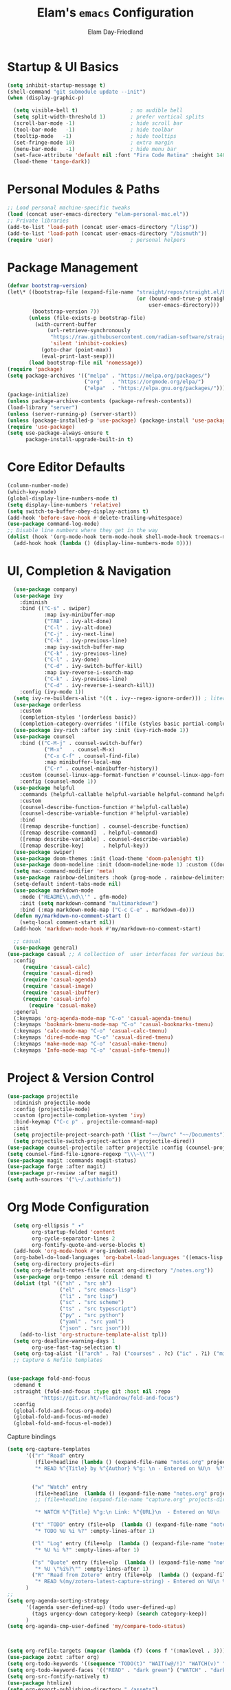#+TITLE: Elam's =emacs= Configuration
#+AUTHOR: Elam Day-Friedland

* Startup & UI Basics
#+BEGIN_SRC emacs-lisp
  (setq inhibit-startup-message t)
  (shell-command "git submodule update --init")
  (when (display-graphic-p)

    (setq visible-bell t)                 ; no audible bell
    (setq split-width-threshold 1)        ; prefer vertical splits
    (scroll-bar-mode -1)                  ; hide scroll bar
    (tool-bar-mode   -1)                  ; hide toolbar
    (tooltip-mode   -1)                   ; hide tooltips
    (set-fringe-mode 10)                  ; extra margin
    (menu-bar-mode   -1)                  ; hide menu bar
    (set-face-attribute 'default nil :font "Fira Code Retina" :height 140)
    (load-theme 'tango-dark))
#+END_SRC
* Personal Modules & Paths
#+BEGIN_SRC emacs-lisp
  ;; Load personal machine‑specific tweaks
  (load (concat user-emacs-directory "elam-personal-mac.el"))
  ;; Private libraries
  (add-to-list 'load-path (concat user-emacs-directory "/lisp"))
  (add-to-list 'load-path (concat user-emacs-directory "/bismuth"))
  (require 'user)                         ; personal helpers
#+END_SRC
* Package Management
#+BEGIN_SRC emacs-lisp
  (defvar bootstrap-version)
  (let\* ((bootstrap-file (expand-file-name "straight/repos/straight.el/bootstrap.el"
                                            (or (bound-and-true-p straight-base-dir)
                                                user-emacs-directory)))
          (bootstrap-version 7))
         (unless (file-exists-p bootstrap-file)
           (with-current-buffer
               (url-retrieve-synchronously
                "https://raw.githubusercontent.com/radian-software/straight.el/develop/install.el"
                'silent 'inhibit-cookies)
             (goto-char (point-max))
             (eval-print-last-sexp)))
         (load bootstrap-file nil 'nomessage))
  (require 'package)
  (setq package-archives '(("melpa" . "https://melpa.org/packages/")
                           ("org"   . "https://orgmode.org/elpa/")
                           ("elpa"  . "https://elpa.gnu.org/packages/")))
  (package-initialize)
  (unless package-archive-contents (package-refresh-contents))
  (load-library "server")
  (unless (server-running-p) (server-start))
  (unless (package-installed-p 'use-package) (package-install 'use-package))
  (require 'use-package)
  (setq use-package-always-ensure t
        package-install-upgrade-built-in t)
#+END_SRC
* Core Editor Defaults
#+BEGIN_SRC emacs-lisp
  (column-number-mode)
  (which-key-mode)
  (global-display-line-numbers-mode t)
  (setq display-line-numbers 'relative)
  (setq switch-to-buffer-obey-display-actions t)
  (add-hook 'before-save-hook #'delete-trailing-whitespace)
  (use-package command-log-mode)
  ;; Disable line numbers where they get in the way
  (dolist (hook '(org-mode-hook term-mode-hook shell-mode-hook treemacs-mode-hook eshell-mode-hook))
    (add-hook hook (lambda () (display-line-numbers-mode 0))))
#+END_SRC
* UI, Completion & Navigation
#+BEGIN_SRC emacs-lisp
    (use-package company)
    (use-package ivy
      :diminish
      :bind (("C-s" . swiper)
              :map ivy-minibuffer-map
              ("TAB" . ivy-alt-done)
              ("C-l" . ivy-alt-done)
              ("C-j" . ivy-next-line)
              ("C-k" . ivy-previous-line)
              :map ivy-switch-buffer-map
              ("C-k" . ivy-previous-line)
              ("C-l" . ivy-done)
              ("C-d" . ivy-switch-buffer-kill)
              :map ivy-reverse-i-search-map
              ("C-k" . ivy-previous-line)
              ("C-d" . ivy-reverse-i-search-kill))
      :config (ivy-mode 1))
    (setq ivy-re-builders-alist '((t . ivy--regex-ignore-order))) ; literal‑ish search
    (use-package orderless
      :custom
      (completion-styles '(orderless basic))
      (completion-category-overrides '((file (styles basic partial-completion)))))
    (use-package ivy-rich :after ivy :init (ivy-rich-mode 1))
    (use-package counsel
      :bind (("C-M-j" . counsel-switch-buffer)
              ("M-x"   . counsel-M-x)
              ("C-x C-f" . counsel-find-file)
              :map minibuffer-local-map
              ("C-r" . counsel-minibuffer-history))
      :custom (counsel-linux-app-format-function #'counsel-linux-app-format-function-name-only)
      :config (counsel-mode 1))
    (use-package helpful
      :commands (helpful-callable helpful-variable helpful-command helpful-key)
      :custom
      (counsel-describe-function-function #'helpful-callable)
      (counsel-describe-variable-function #'helpful-variable)
      :bind
      ([remap describe-function] . counsel-describe-function)
      ([remap describe-command]  . helpful-command)
      ([remap describe-variable] . counsel-describe-variable)
      ([remap describe-key]      . helpful-key))
    (use-package swiper)
    (use-package doom-themes :init (load-theme 'doom-palenight t))
    (use-package doom-modeline :init (doom-modeline-mode 1) :custom ((doom-modeline-height 25)))
    (setq mac-command-modifier 'meta)
    (use-package rainbow-delimiters :hook (prog-mode . rainbow-delimiters-mode))
    (setq-default indent-tabs-mode nil)
    (use-package markdown-mode
      :mode ("README\\.md\\'" . gfm-mode)
      :init (setq markdown-command "multimarkdown")
      :bind (:map markdown-mode-map ("C-c C-e" . markdown-do)))
    (defun my/markdown-no-comment-start ()
      (setq-local comment-start nil))
    (add-hook 'markdown-mode-hook #'my/markdown-no-comment-start)

    ;; casual
    (use-package general)
  (use-package casual ;; A collection of  user interfaces for various built-in Emacs modes.
    :config
       (require 'casual-calc)
       (require 'casual-dired)
       (require 'casual-agenda)
       (require 'casual-image)
       (require 'casual-ibuffer)
       (require 'casual-info)
         (require 'casual-make)
    :general
    (:keymaps 'org-agenda-mode-map "C-o" 'casual-agenda-tmenu)
    (:keymaps 'bookmark-bmenu-mode-map "C-o" 'casual-bookmarks-tmenu)
    (:keymaps 'calc-mode-map "C-o" 'casual-calc-tmenu)
    (:keymaps 'dired-mode-map "C-o" 'casual-dired-tmenu)
    (:keymaps 'make-mode-map "C-o" 'casual-make-tmenu)
    (:keymaps 'Info-mode-map "C-o" 'casual-info-tmenu))

#+END_SRC
* Project & Version Control
#+BEGIN_SRC emacs-lisp
    (use-package projectile
      :diminish projectile-mode
      :config (projectile-mode)
      :custom (projectile-completion-system 'ivy)
      :bind-keymap ("C-c p" . projectile-command-map)
      :init
      (setq projectile-project-search-path '(list "~~/bwrc" "~~/Documents"))
      (setq projectile-switch-project-action #'projectile-dired))
    (use-package counsel-projectile :after projectile :config (counsel-projectile-mode))
    (setq counsel-find-file-ignore-regexp "\\\~\\'")
    (use-package magit :commands magit-status)
    (use-package forge :after magit)
    (use-package pr-review :after magit)
    (setq auth-sources '("\~/.authinfo"))
#+END_SRC
* COMMENT Language & LSP Support
#+BEGIN_SRC emacs-lisp
    (use-package lsp-mode
      :commands (lsp lsp-deferred)
      :init   (setq lsp-keymap-prefix "C-c l")
      :config (lsp-enable-which-key-integration t))
    (use-package lsp-ui :commands lsp-ui-mode)
    (add-hook 'python-mode-hook #'lsp-deferred)
    (use-package tree-sitter)
    (use-package tree-sitter-langs)
    (use-package yaml-mode)
    (require 'tree-sitter)
    (require 'tree-sitter-langs)
    (use-package rust-mode
      :mode "\\.rs\\'"
      :custom (rust-format-on-save t)
      :hook (rust-mode . lsp-deferred))
    (use-package lsp-metals
      :custom
      (lsp-metals-server-args
       '("-J-Dmetals.allow-multiline-string-formatting=off"
         "-J-Dmetals.icons=unicode"))
      (lsp-metals-enable-semantic-highlighting t)
      :hook (scala-mode . lsp-deferred))
    (use-package calyx-mode
      :straight (calyx-mode :host github :repo "sgpthomas/calyx-mode"))
  ;; auto format python stuff
  (use-package python-black
    :demand t
    :after python
    :hook (python-mode . python-black-on-save-mode-enable-dwim))
#+END_SRC
Systemverilog stuff
#+begin_src emacs-lisp
  (use-package verilog-ext
    :hook ((verilog-mode . verilog-ext-mode))
    :init
    ;; Can also be set through `M-x RET customize-group RET verilog-ext':
    ;; Comment out/remove the ones you do not need
    (setq verilog-ext-feature-list
          '(font-lock
            xref
            capf
            hierarchy
            eglot
            lsp
            flycheck
            beautify
            navigation
            template
            formatter
            compilation
            imenu
            which-func
            hideshow
            typedefs
            time-stamp
            block-end-comments
            ports))
    :config
    (verilog-ext-mode-setup))

#+end_src

* Org Mode Configuration

#+BEGIN_SRC emacs-lisp
    (setq org-ellipsis " ▾"
          org-startup-folded 'content
          org-cycle-separator-lines 2
          org-fontify-quote-and-verse-blocks t)
    (add-hook 'org-mode-hook #'org-indent-mode)
    (org-babel-do-load-languages 'org-babel-load-languages '((emacs-lisp . t) (shell . t)))
    (setq org-directory projects-dir)
    (setq org-default-notes-file (concat org-directory "/notes.org"))
    (use-package org-tempo :ensure nil :demand t)
    (dolist (tpl '(("sh" . "src sh")
                   ("el" . "src emacs-lisp")
                   ("li" . "src lisp")
                   ("sc" . "src scheme")
                   ("ts" . "src typescript")
                   ("py" . "src python")
                   ("yaml" . "src yaml")
                   ("json" . "src json")))
      (add-to-list 'org-structure-template-alist tpl))
    (setq org-deadline-warning-days 1
          org-use-fast-tag-selection t)
    (setq org-tag-alist '(("arch" . ?a) ("courses" . ?c) ("ic" . ?i) ("misc" . ?m) ("references" . ?r)))
    ;; Capture & Refile templates


  (use-package fold-and-focus
    :demand t
    :straight (fold-and-focus :type git :host nil :repo
             "https://git.sr.ht/~flandrew/fold-and-focus")
    :config
    (global-fold-and-focus-org-mode)
    (global-fold-and-focus-md-mode)
    (global-fold-and-focus-el-mode))

  #+end_src

  #+RESULTS:

Capture bindings
    #+begin_src emacs-lisp
  (setq org-capture-templates
        '(("r" "Read" entry
           (file+headline (lambda () (expand-file-name "notes.org" projects-dir)) "Reading List")
           "* READ %^{Title} by %^{Author} %^g: \n - Entered on %U\n  %?")


          ("w" "Watch" entry
           (file+headline  (lambda () (expand-file-name "notes.org" projects-dir)) "Watch List")
           ;; (file+headline (expand-file-name "capture.org" projects-dir) "Watch List")

           "* WATCH %^{Title} %^g:\n Link: %^{URL}\n  - Entered on %U\n  %?")

          ("t" "TODO" entry (file+olp  (lambda () (expand-file-name "notes.org" projects-dir)) "TODO todos")
           "* TODO %U %i %?" :empty-lines-after 1)

          ("l" "Log" entry (file+olp  (lambda () (expand-file-name "notes.org" projects-dir)) "Log")
           "* %U %i %?" :empty-lines-after 1)

          ("s" "Quote" entry (file+olp  (lambda () (expand-file-name "notes.org" projects-dir)) "Quotes")
           "* %U \"%i%?\"" :empty-lines-after 1)
          ("R" "Read from Zotero" entry (file+olp  (lambda () (expand-file-name "notes.org" projects-dir)) "Reading List")
           "* READ %(my/zotero-latest-capture-string) - Entered on %U\n %?" :empty-lines-after 1))
        )
  ;;
  (setq org-agenda-sorting-strategy
        '((agenda user-defined-up) (todo user-defined-up)
          (tags urgency-down category-keep) (search category-keep))
        )
  (setq org-agenda-cmp-user-defined 'my/compare-todo-status)



  (setq org-refile-targets (mapcar (lambda (f) (cons f '(:maxlevel . 3))) (my/org-project-files)))
  (use-package zotxt :after org)
  (setq org-todo-keywords '((sequence "TODO(t)" "WAIT(w@/!)" "WATCH(v)" "READ(r)" "|" "DONE(d!)" "CANCELED(c@)")))
  (setq org-todo-keyword-faces '(("READ" . "dark green") ("WATCH" . "dark blue")))
  (setq org-src-fontify-natively t)
  (use-package htmlize)
  (setq org-export-publishing-directory "./assets")
  (use-package ox-reveal)
#+END_SRC
* Keybindings & Shortcuts
#+BEGIN_SRC emacs-lisp
  (global-set-key (kbd "<escape>") 'keyboard-escape-quit)
  (global-set-key (kbd "C-c ;")   #'replace-regexp)
  ;; GPTel
  (global-set-key (kbd "C-c s") #'gptel-menu)
  (global-set-key (kbd "C-c g") #'gptel)
  ;; Org
  (global-set-key (kbd "C-c l") #'org-store-link)
  (global-set-key (kbd "C-c a") #'org-agenda)
  (global-set-key (kbd "C-c c") #'org-capture)
  (global-set-key (kbd "C-c m") #'my/create-meeting-notes-file)
  ;; Bismuth
  (global-set-key (kbd "C-c t") #'inline-cr-list-all-actionables)

  ;; elfeed
  (global-set-key (kbd "C-x w w") #'elfeed)

  ;; Disable arrow keys
  (dolist (k '("<left>" "<right>" "<up>" "<down>"))
    (global-unset-key (kbd k)))
#+END_SRC
* Conda & Environment
#+BEGIN_SRC emacs-lisp
  (use-package conda)
  (conda-env-initialize-interactive-shells)
  (conda-env-initialize-eshell)
#+END_SRC
* Tramp & Remote Editing
#+BEGIN_SRC emacs-lisp
  (use-package tramp
    :defer t
    :custom
    (tramp-default-method "ssh")
    (tramp-default-remote-shell "/bin/bash")
    (tramp-remote-path (append tramp-remote-path '(tramp-own-remote-path)))
    :config
    (add-to-list 'tramp-default-proxies-alist '(nil "\\\`root\\'" "/ssh:%h:")))
#+END_SRC
* Dired & File Management
#+BEGIN_SRC emacs-lisp
  (defun dw/dired-mode-hook ()
    (dired-hide-details-mode 1)
    (hl-line-mode 1))
  (use-package dired :ensure nil
    :bind (:map dired-mode-map ("b" . dired-up-directory))
    :config
    (setq dired-listing-switches "-alv"
          dired-omit-files "^\\..\*\~?\$"
          dired-dwim-target 'dired-dwim-target-next
          delete-by-moving-to-trash t))
  (add-hook 'dired-mode-hook #'dw/dired-mode-hook)
  (add-hook 'dired-mode-hook #'dired-omit-mode)
  ;; Ripgrep everywhere
  (setq xref-search-program 'ripgrep
        grep-command "rg -nS --noheading")
#+END_SRC
* Snippets & Templates
#+BEGIN_SRC emacs-lisp
  (use-package yasnippet
    :hook ((text-mode prog-mode conf-mode snippet-mode) . yas-minor-mode)
    :init (setq yas-snippet-dirs (list (concat user-emacs-directory "/yasnippet-snippets/snippets"))))
  (yas-global-mode)
  ;; Auto‑jump out of snippets
  (defun yas/field-skip-once ()
    (ignore-errors (yas/next-field))
    (remove-hook 'post-command-hook #'yas/field-skip-once 'local))
  (defun yas/schedule-field-skip ()
    (add-hook 'post-command-hook #'yas/field-skip-once 'append 'local))
#+END_SRC
* GPTel & Ollama Integration
#+BEGIN_SRC emacs-lisp
  (use-package gptel)
  (setq gptel-model 'qwen3:4b
        gptel-backend (gptel-make-ollama "Qwen 3 4B" :host "localhost:11434" :stream t :models '(qwen3:4b)))
  (add-hook 'gptel-post-response-functions #'gptel-end-of-response)
  (add-hook 'gptel-before-send-hook       #'my/ensure-ollama-running)
  (defun my/advise-gptel-commands ()
    "Ensure Ollama is running before any \`gptel-' command."
    (dolist (sym (apropos-internal "^gptel-" 'commandp))
      (advice-add sym :before #'my/ensure-ollama-running)))
  (my/advise-gptel-commands)
#+END_SRC
* Bismuth Configuration
#+BEGIN_SRC emacs-lisp
  (require 'inline-cr)
  (require 'brain)
  ;; Enable inline‑cr in common prose modes
  (dolist (hook '(markdown-mode-hook org-mode-hook c-mode-hook))
    (add-hook hook #'inline-cr-mode))
#+END_SRC
* RSS & Elfeed
#+BEGIN_SRC emacs-lisp
  (use-package elfeed)
  (setq elfeed-feeds '("https://people.csail.mit.edu/rachit/post/atom.xml"
                       "https://semianalysis.com/feed/"
                       "http://yummymelon.com/devnull/feeds/tags/emacs.atom.xml"
                       "https://irreal.org/blog/?feed=rss2"))
#+END_SRC
* Miscellaneous
#+BEGIN_SRC emacs-lisp
  ;; Fun motivational quote when opening files
  (add-hook 'find-file-hook #'my/show-random-org-quote)
  ;; Allow 'list-timers' command
  (put 'list-timers 'disabled nil)
#+END_SRC
* OS Config things
on macos, invoke scripts/capture.sh by creating an automator script and binding it (under keyboard -> shortcuts -> services -> general)
add to =~/.authinfo.gpg=
#+begin_src
machine <workspace>.slack.com  login token  password xoxc-…    # API token
machine <workspace>.slack.com  login cookie password "xoxd-…; d-s=…; lc=…"  # full cookie header
#+end_src


* External dependencies I remember adding
** TODO update this by doing an install from a fresh mac/windows machine

